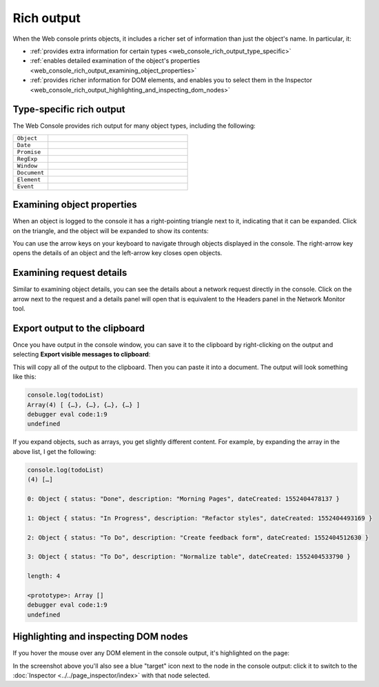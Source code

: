 ===========
Rich output
===========

When the Web console prints objects, it includes a richer set of information than just the object's name. In particular, it:


- :ref:`provides extra information for certain types <web_console_rich_output_type_specific>`
- :ref:`enables detailed examination of the object's properties <web_console_rich_output_examining_object_properties>`
- :ref:`provides richer information for DOM elements, and enables you to select them in the Inspector <web_console_rich_output_highlighting_and_inspecting_dom_nodes>`


.. _web_console_rich_output_type_specific:

Type-specific rich output
*************************

The Web Console provides rich output for many object types, including the following:


.. list-table::
  :widths: 20 80
  :header-rows: 0

  * - ``Object``
    - .. image:: web-console-object.png

  * - ``Date``
    - .. image:: web-console-date.png

  * - ``Promise``
    - .. image:: web-console-promise.png

  * - ``RegExp``
    - .. image:: web-console-regexp.png

  * - ``Window``
    - .. image:: web-console-window.png

  * - ``Document``
    - .. image:: web-console-document.png

  * - ``Element``
    - .. image:: web-console-element.png

  * - ``Event``
    - .. image:: webconsole-events.png


.. _web_console_rich_output_examining_object_properties:

Examining object properties
***************************

When an object is logged to the console it has a right-pointing triangle next to it, indicating that it can be expanded. Click on the triangle, and the object will be expanded to show its contents:

.. image:: console_logobject.png
  :class: border


You can use the arrow keys on your keyboard to navigate through objects displayed in the console. The right-arrow key opens the details of an object and the left-arrow key closes open objects.


.. _web_console_rich_output_examining_request_details:

Examining request details
*************************


Similar to examining object details, you can see the details about a network request directly in the console. Click on the arrow next to the request and a details panel will open that is equivalent to the Headers panel in the Network Monitor tool.

.. raw:: html

  <iframe width="560" height="315" src="https://www.youtube.com/embed/Cj3Pjq6jk9s" title="YouTube video player" frameborder="0" allow="accelerometer; autoplay; clipboard-write; encrypted-media; gyroscope; picture-in-picture" allowfullscreen></iframe>
  <br/>
  <br/>


Export output to the clipboard
******************************

Once you have output in the console window, you can save it to the clipboard by right-clicking on the output and selecting **Export visible messages to clipboard**:

.. image:: console_export.png
  :class: center


This will copy all of the output to the clipboard. Then you can paste it into a document. The output will look something like this:

.. code-block::

  console.log(todoList)
  Array(4) [ {…}, {…}, {…}, {…} ]
  debugger eval code:1:9
  undefined

If you expand objects, such as arrays, you get slightly different content. For example, by expanding the array in the above list, I get the following:

.. code-block::

  console.log(todoList)
  (4) […]

  0: Object { status: "Done", description: "Morning Pages", dateCreated: 1552404478137 }

  1: Object { status: "In Progress", description: "Refactor styles", dateCreated: 1552404493169 }

  2: Object { status: "To Do", description: "Create feedback form", dateCreated: 1552404512630 }

  3: Object { status: "To Do", description: "Normalize table", dateCreated: 1552404533790 }

  length: 4

  <prototype>: Array []
  debugger eval code:1:9
  undefined


.. _web_console_rich_output_highlighting_and_inspecting_dom_nodes:

Highlighting and inspecting DOM nodes
*************************************

If you hover the mouse over any DOM element in the console output, it's highlighted on the page:

.. image:: commandline-highlightnode.png
  :class: center

In the screenshot above you'll also see a blue "target" icon next to the node in the console output: click it to switch to the :doc:`Inspector <../../page_inspector/index>` with that node selected.
